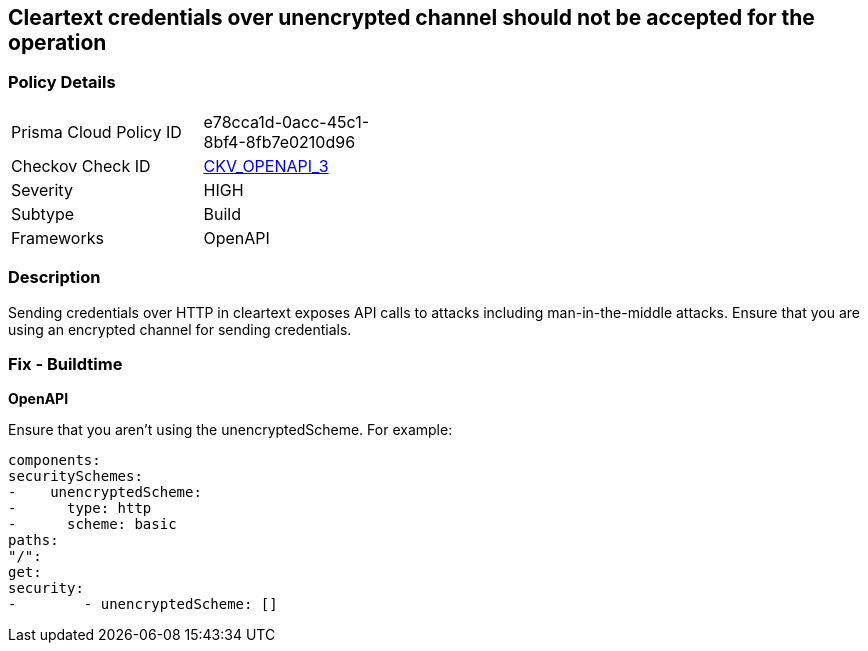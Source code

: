 == Cleartext credentials over unencrypted channel should not be accepted for the operation


=== Policy Details 

[width=45%]
[cols="1,1"]
|=== 
|Prisma Cloud Policy ID 
| e78cca1d-0acc-45c1-8bf4-8fb7e0210d96

|Checkov Check ID 
| https://github.com/bridgecrewio/checkov/blob/main/checkov/openapi/checks/resource/v3/CleartextOverUnencryptedChannel.py[CKV_OPENAPI_3]

|Severity
|HIGH

|Subtype
|Build

|Frameworks
|OpenAPI

|=== 



=== Description 


Sending credentials over HTTP in cleartext exposes API calls to attacks including man-in-the-middle attacks.
Ensure that you are using an encrypted channel for sending credentials.

=== Fix - Buildtime


*OpenAPI* 


Ensure that you aren't using the unencryptedScheme.
For example:
[,yaml]
----
components:
securitySchemes:
-    unencryptedScheme:
-      type: http
-      scheme: basic
paths:
"/":
get:
security:
-        - unencryptedScheme: []
----
